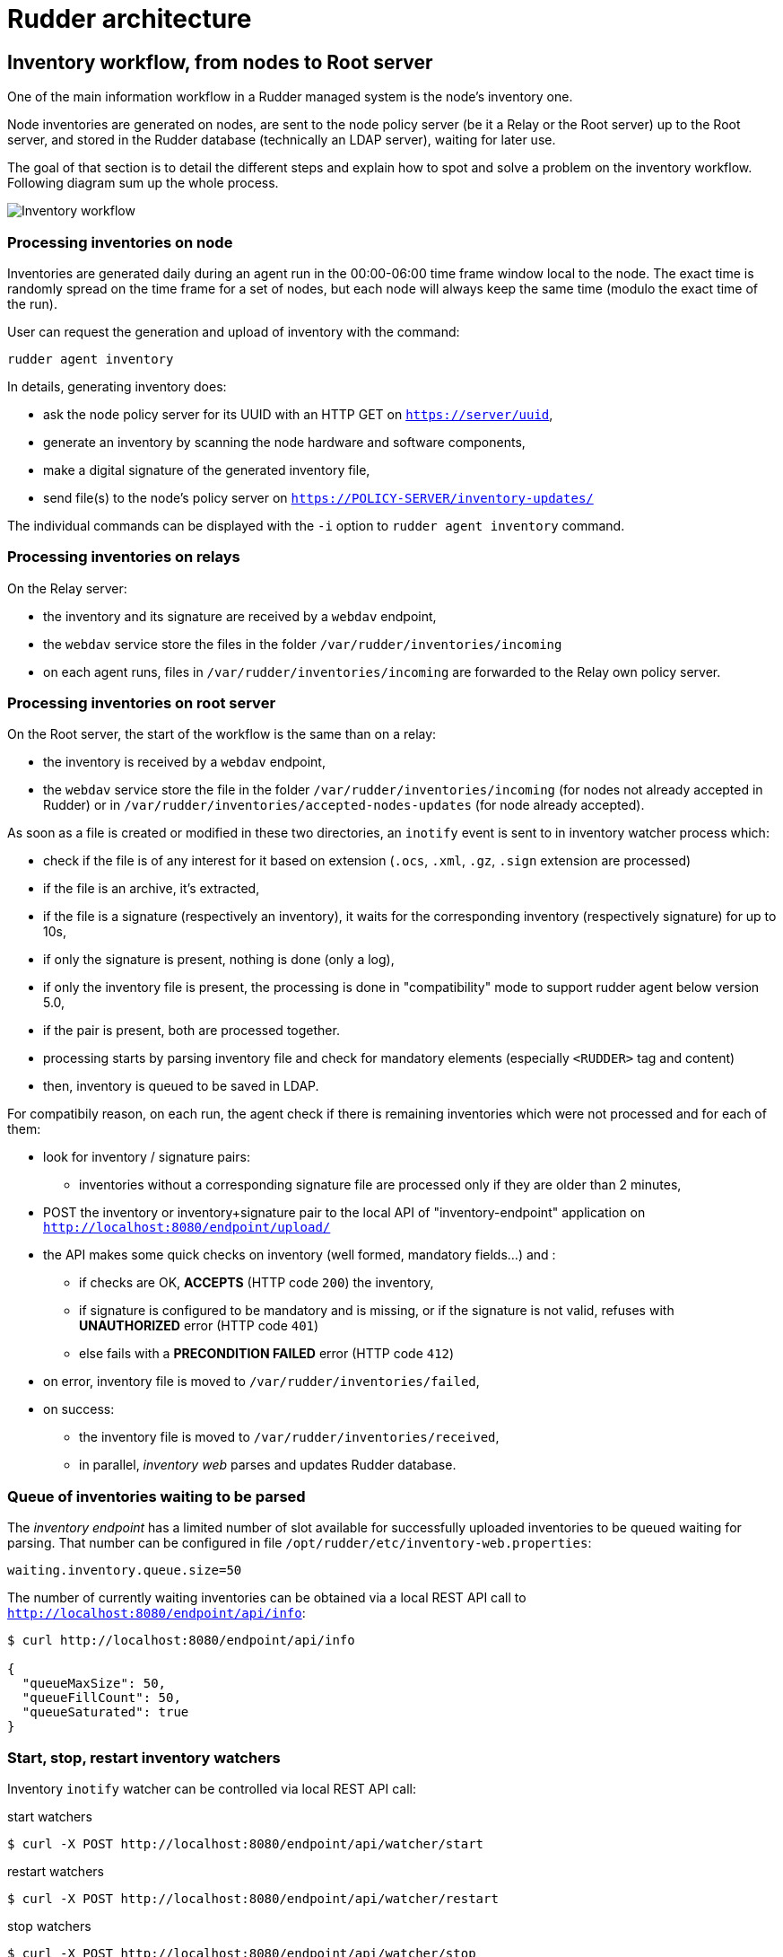= Rudder architecture

== Inventory workflow, from nodes to Root server

One of the main information workflow in a Rudder managed system is the node's
inventory one.

Node inventories are generated on nodes, are sent to the node policy server (be
it a Relay or the Root server) up to the Root server, and stored in the
Rudder database (technically an LDAP server), waiting for later use.

The goal of that section is to detail the different steps and explain how to
spot and solve a problem on the inventory workflow. Following diagram sum up
the whole process.

image:rudder-inventory-workflow.png[Inventory workflow, from node to
Root server]


=== Processing inventories on node

Inventories are generated daily during an agent run in the 00:00-06:00 time
frame window local to the node. The exact time is randomly spread on the time
frame for a set of nodes, but each node will always keep the same time (modulo
the exact time of the run).

User can request the generation and upload of inventory with the command:

----

rudder agent inventory

----

In details, generating inventory does:

* ask the node policy server for its UUID with an HTTP GET on
  `https://server/uuid`,
* generate an inventory by scanning the node hardware and software components,
* make a digital signature of the generated inventory file,
* send file(s) to the node's policy server on `https://POLICY-SERVER/inventory-updates/`

The individual commands can be displayed with the `-i` option to `rudder agent
inventory` command.


=== Processing inventories on relays

On the Relay server:

* the inventory and its signature are received by a `webdav` endpoint,
* the `webdav` service store the files in the folder
  `/var/rudder/inventories/incoming`
* on each agent runs, files in `/var/rudder/inventories/incoming` are
  forwarded to the Relay own policy server.

=== Processing inventories on root server

On the Root server, the start of the workflow is the same than on a relay:

* the inventory is received by a `webdav` endpoint,
* the `webdav` service store the file in the folder
  `/var/rudder/inventories/incoming` (for nodes not already accepted in Rudder) 
  or in `/var/rudder/inventories/accepted-nodes-updates` (for node already
  accepted). 

As soon as a file is created or modified in these two directories, an `inotify`
event is sent to in inventory watcher process which:

- check if the file is of any interest for it based on extension (`.ocs`, 
  `.xml`, `.gz`, `.sign` extension are processed)
- if the file is an archive, it's extracted, 
- if the file is a signature (respectively an inventory), it waits for the
  corresponding inventory (respectively signature) for up to 10s, 
- if only the signature is present, nothing is done (only a log),
- if only the inventory file is present, the processing is done in 
  "compatibility" mode to support rudder agent below version 5.0, 
- if the pair is present, both are processed together. 
- processing starts by parsing inventory file and check for mandatory
  elements (especially `<RUDDER>` tag and content)
- then, inventory is queued to be saved in LDAP.   

For compatibily reason,  on each run, the agent check if there is
remaining inventories which were not processed and for each of them:

* look for inventory / signature pairs:
** inventories without a corresponding signature file are processed only if
   they are older than 2 minutes,
* POST the inventory or inventory+signature pair to the local API of
  "inventory-endpoint" application on `http://localhost:8080/endpoint/upload/`
* the API makes some quick checks on inventory (well formed, mandatory fields...)
  and :
** if checks are OK, *ACCEPTS* (HTTP code `200`) the inventory,
** if signature is configured to be mandatory and is missing, or if the
   signature is not valid, refuses with *UNAUTHORIZED* error (HTTP code `401`)
** else fails with a *PRECONDITION FAILED* error (HTTP code `412`)
* on error, inventory file is moved to `/var/rudder/inventories/failed`,
* on success:
** the inventory file is moved to `/var/rudder/inventories/received`,
** in parallel, _inventory web_ parses and updates Rudder database.

=== Queue of inventories waiting to be parsed

The _inventory endpoint_ has a limited number of slot available for successfully
uploaded inventories to be queued waiting for parsing.
That number can be configured in file `/opt/rudder/etc/inventory-web.properties`:

----

waiting.inventory.queue.size=50

----

The number of currently waiting
inventories can be obtained via a local REST API call to
`http://localhost:8080/endpoint/api/info`:

----

$ curl http://localhost:8080/endpoint/api/info

{
  "queueMaxSize": 50,
  "queueFillCount": 50,
  "queueSaturated": true
}

----


=== Start, stop, restart inventory watchers

Inventory `inotify` watcher can be controlled via local REST API call:

.start watchers
----

$ curl -X POST http://localhost:8080/endpoint/api/watcher/start

----


.restart watchers
----

$ curl -X POST http://localhost:8080/endpoint/api/watcher/restart

----


.stop watchers
----

$ curl -X POST http://localhost:8080/endpoint/api/watcher/stop

----


== Rudder Server data workflow

To have a better understanding of the Archive feature of Rudder, a description
of the data workflow can be useful.

All the logic of Rudder Techniques is stored on the filesystem in
+/var/rudder/configuration-repository/techniques+.
The files are under version control, using git.
The tree is organized as following:

. At the first level, techniques are classified in categories: applications,
fileConfiguration, fileDistribution,  jobScheduling,  system,  systemSettings.
The description of the category is included in +category.xml+.

. At the second and third level, Technique identifier and version.

. At the last level, each technique is described with a +metadata.xml+ file and
one or several agent template files (name ending with +.st+).

[source,python]

.An extract of Rudder Techniques filesystem tree

----

+-- techniques
|   +-- applications
|   |   +-- apacheServer
|   |   |   +-- 1.0
|   |   |       +-- apacheServerConfiguration.st
|   |   |       +-- apacheServerInstall.st
|   |   |       +-- metadata.xml
|   |   +-- aptPackageInstallation
|   |   |   +-- 1.0
|   |   |       +-- aptPackageInstallation.st
|   |   |       +-- metadata.xml
|   |   +-- aptPackageManagerSettings
|   |   |   +-- 1.0
|   |   |       +-- aptPackageManagerSettings.st
|   |   |       +-- metadata.xml
|   |   +-- category.xml
|   |   +-- openvpnClient
|   |   |   +-- 1.0
|   |   |       +-- metadata.xml
|   |   |       +-- openvpnClientConfiguration.st
|   |   |       +-- openvpnInstall.st

----

At Rudder Server startup, or after the user has requested a reload of the
Rudder Techniques, each +metadata.xml+ is mapped in memory, and used to create
the LDAP subtree of Active Techniques.
The LDAP tree contains also a set of subtrees for Node Groups, Rules and Node
Configurations.

At each change of the Node Configurations, Rudder Server generates the agent policies for the Nodes.

image::graphviz/data_workflow.png[Rudder data workflow]

== Configuration files for Rudder Server

* `/opt/rudder/etc/htpasswd-webdav`

* `/opt/rudder/etc/inventory-web.properties`

* `/opt/rudder/etc/logback.xml`

* `/opt/rudder/etc/openldap/slapd.conf`

* `/opt/rudder/etc/reportsInfo.xml`

* `/opt/rudder/etc/rudder-users.xml`

* `/opt/rudder/etc/rudder-web.properties`

== Rudder agent workflow

[NOTE]

.Components

=====

This agent contains the following tools:

. The community version of http://www.cfengine.com[CFEngine], a powerful open
source configuration management tool.

. http://fusioninventory.org/[FusionInventory], an inventory software.

. An initial configuration set for the agent, to bootstrap the Rudder Root Server
access.

These components are recognized for their reliability and minimal impact on
performances. Our tests showed their memory consumption is usually under 10 MB
of RAM during their execution. So you can safely install them on your servers.

We grouped all these tools in one package, to ease the Rudder Agent
installation.

=====

In this chapter, we will have a more detailed view of the Rudder Agent
workflow. What files and processes are created or modified at the installation
of the Rudder Agent? What is happening when a new Node is created? What are the
recurrent tasks performed by the Rudder Agent? How does the Rudder Server handle
the requests coming from the Rudder Agent? The Rudder Agent workflow diagram
summarizes the process that will be described in the next pages.

image::graphviz/agent_workflow.png[Rudder agent workflow]

Let's consider the Rudder Agent is installed and configured on the new Node.

The Rudder Agent is regularly launched and performs following tasks
sequentially, in this order:

=== Request data from Rudder Server

The first action of Rudder Agent is to fetch the `tools` directory from Rudder
Server. This directory is located at `/opt/rudder/share/tools` on the Rudder
Server and at `/var/rudder/tools` on the Node. If this directory is already
present, only changes will be updated.

The agent then try to fetch new Applied Policies from Rudder Server. Only
requests from valid Nodes will be accepted. At first run and until the Node has
been validated in Rudder, this step fails.

=== Launch processes

Ensure that the agent daemons +cf-execd+ and +cf-serverd+ are
running. Try to start these daemons if they are not already started.

Add a line in +/etc/crontab+ to launch +cf-execd+ if it's not running.

Ensure again that the agent daemons +cf-execd+ and +cf-serverd+
are running. Try to start these daemons if they are not already started.

=== Identify Rudder Root Server

Ensure the +curl+ package is installed. Install the package if it's not
present.

Get the identifier of the Rudder Root Server, necessary to generate reports.
The URL of the identifier is http://Rudder_root_server/uuid

=== Inventory

If no inventory has been sent since 8 hours, or if a forced inventory has been
requested (class +force_inventory+ is defined), do and send an inventory to the
server.
----

rudder agent inventory

----

No reports are generated until the Node has been validated in Rudder Server.

=== Syslog

After validation of the Node, the system log service of the Node is configured
to send reports regularly to the server. Supported system log providers are:
+syslogd+, +rsyslogd+ and +syslog-ng+.

=== Apply Directives

Apply other policies and write reports locally.

== Configuration files for a Node

* `/etc/default/rudder-agent`

== Packages organization

=== Packages

Rudder components are distributed as a set of packages.

image::graphviz/packages.png[Rudder packages and their dependencies]

+rudder-webapp+::

Package for the Rudder Web Application. It is the graphical interface for
Rudder.

+rudder-inventory-endpoint+::

Package for the inventory reception service. It has no graphical interface. This
service is using HTTP as transport protocol. It receives an parses the files
sent by FusionInventory and insert the valuable data into the LDAP database.

+rudder-jetty+::

Application server for +rudder-webapp+ and +rudder-inventory-endpoint+. Both
packages are written in 'Scala'. At compilation time, they are converted into
+.war+ files. They need to be run in an application server. 'Jetty' is this
application server. It depends on a compatible Java 8 Runtime Environment.

+rudder-techniques+::

Package for the Techniques. They are installed in
+/opt/rudder/share/techniques+. At runtime, the Techniques are
copied into a 'git' repository in +/var/rudder/configuration-repository+. Therefore, the package depends
on the +git+ package.

+rudder-inventory-ldap+::

Package for the database containing the inventory and configuration information
for each pending and validated Node. This 'LDAP' database is build upon
'OpenLDAP' server.  The 'OpenLDAP' engine is contained in the package.

+rudder-reports+::

Package for the database containing the logs sent by each Node and the reports
computed by Rudder. This is a 'PostgreSQL' database using the 'PostgreSQL'
engine of the distribution. The package has a dependency on the +postgresl+
package, creates the database named +rudder+ and installs the inialisation
scripts for that database in +/opt/rudder/etc/postgresql/*.sql+.

+rudder-server-root+::

Package to ease installation of all Rudder services. This package depends on
all above packages. It also

- installs the Rudder configuration script:

----

/opt/rudder/bin/rudder-init

----

- installs the initial policies for the Root Server in:

----

/opt/rudder/share/initial-promises/

----

- installs the init scripts (and associated +default+ file):

----

/etc/init.d/rudder

----

- installs the logrotate configuration:

----

/etc/logrotate.d/rudder-server-root

----

+rudder-agent+::

One single package integrates everything needed for the Rudder Agent. It
contains CFEngine Community, FusionInventory, and the initial policies for a
Node. It also contains an init script:

----

/etc/init.d/rudder

----

The +rudder-agent+ package depends on a few libraries and utilities:

* +OpenSSL+
* +libpcre+
* +liblmdb+ (On platforms where it is available as a package - on others the rudder-agent package bundles it)
* +uuidgen+

=== Software dependencies and third party components

The Rudder Web application requires the installation of 'Apache 2 httpd',
'JRE 7+', and 'cURL'; the LDAP Inventory service needs 'rsyslog' and
the report service requires 'PostgreSQL'.

When available, packages from your distribution are used. These packages are:

Apache::

The Apache Web server is used as a proxy to give HTTP access to the Web
Application. It is also used to give writable WebDAV access for the inventory.
The Nodes send their inventory to the WebDAV service, the inventory is stored in
+/var/rudder/inventories/incoming+.

PostgreSQL::

The PostgreSQL database is used to store logs sent by the Nodes and
reports generated by Rudder. Rudder 4.0 is tested for PostgreSQL 9.2 and higher. It still works with version 8.4 to 9.1, but not warranties are made that it will hold in the future. It is really recommanded to migrate to PostgreSQL 9.2 at least.

rsyslog and rsyslog-pgsql::

The rsyslog server is receiving the logs from the nodes and insert them into a
PostgreSQL database. On SLES, the +rsyslog-pgsql+ package is not part of the
distribution, it can be downloaded alongside Rudder packages.

Java 8+ JRE::

The Java runtime is needed by the Jetty application server. Where possible, the
package from the distribution is used, else a Java RE must be downloaded
from Oracle's website (http://www.java.com).

curl::

This package is used to send inventory files from
+/var/rudder/inventories/incoming+ to the Rudder Endpoint.

git::

The running Techniques Library is maintained as a git repository in
+/var/rudder/configuration-repository/techniques+.
